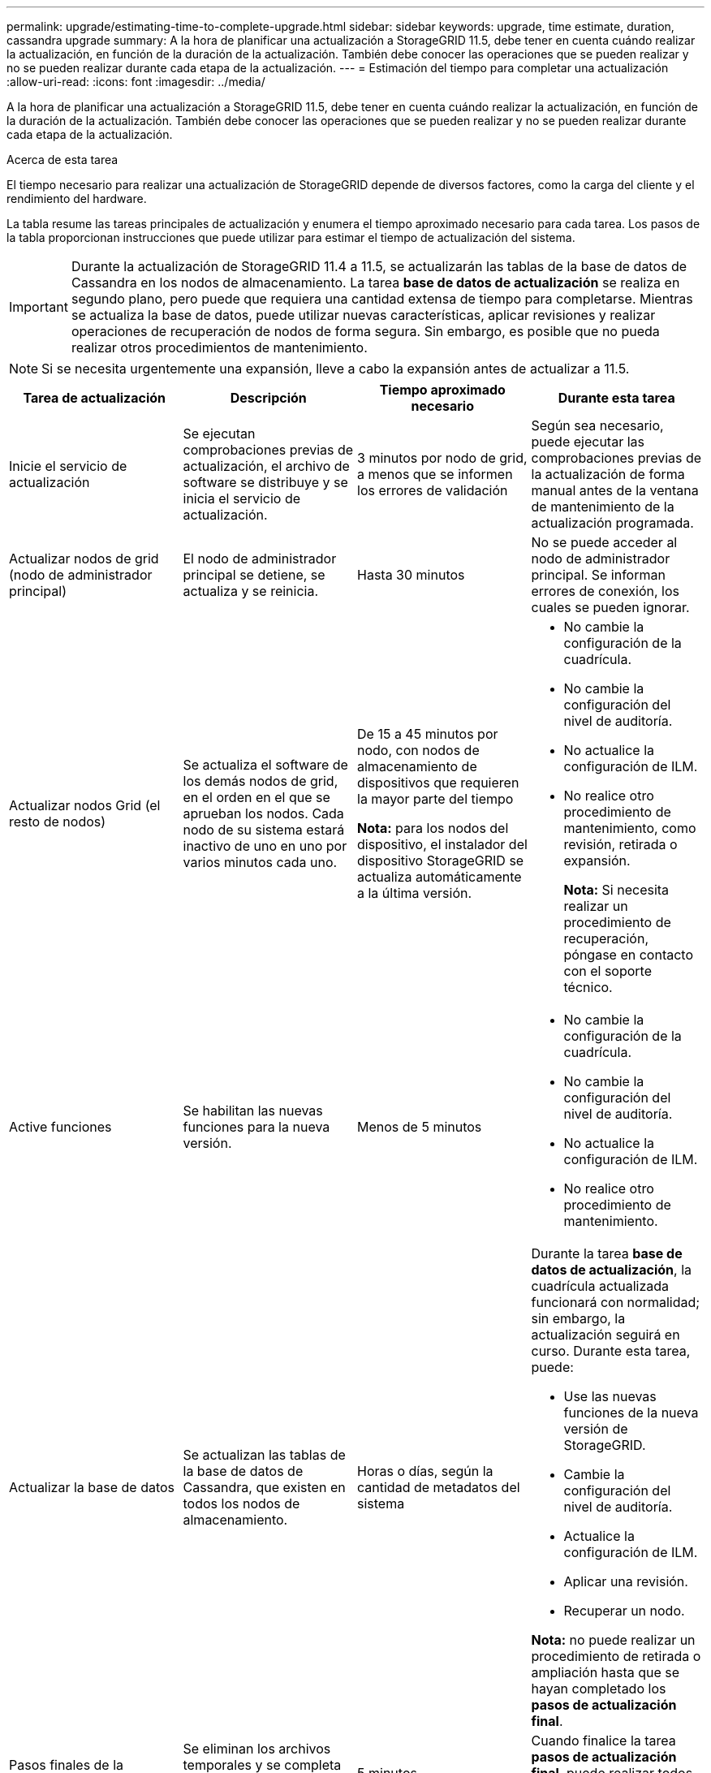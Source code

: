 ---
permalink: upgrade/estimating-time-to-complete-upgrade.html 
sidebar: sidebar 
keywords: upgrade, time estimate, duration, cassandra upgrade 
summary: A la hora de planificar una actualización a StorageGRID 11.5, debe tener en cuenta cuándo realizar la actualización, en función de la duración de la actualización. También debe conocer las operaciones que se pueden realizar y no se pueden realizar durante cada etapa de la actualización. 
---
= Estimación del tiempo para completar una actualización
:allow-uri-read: 
:icons: font
:imagesdir: ../media/


[role="lead"]
A la hora de planificar una actualización a StorageGRID 11.5, debe tener en cuenta cuándo realizar la actualización, en función de la duración de la actualización. También debe conocer las operaciones que se pueden realizar y no se pueden realizar durante cada etapa de la actualización.

.Acerca de esta tarea
El tiempo necesario para realizar una actualización de StorageGRID depende de diversos factores, como la carga del cliente y el rendimiento del hardware.

La tabla resume las tareas principales de actualización y enumera el tiempo aproximado necesario para cada tarea. Los pasos de la tabla proporcionan instrucciones que puede utilizar para estimar el tiempo de actualización del sistema.


IMPORTANT: Durante la actualización de StorageGRID 11.4 a 11.5, se actualizarán las tablas de la base de datos de Cassandra en los nodos de almacenamiento. La tarea *base de datos de actualización* se realiza en segundo plano, pero puede que requiera una cantidad extensa de tiempo para completarse. Mientras se actualiza la base de datos, puede utilizar nuevas características, aplicar revisiones y realizar operaciones de recuperación de nodos de forma segura. Sin embargo, es posible que no pueda realizar otros procedimientos de mantenimiento.


NOTE: Si se necesita urgentemente una expansión, lleve a cabo la expansión antes de actualizar a 11.5.

[cols="1a,1a,1a,a"]
|===
| Tarea de actualización | Descripción | Tiempo aproximado necesario | Durante esta tarea 


 a| 
Inicie el servicio de actualización
 a| 
Se ejecutan comprobaciones previas de actualización, el archivo de software se distribuye y se inicia el servicio de actualización.
 a| 
3 minutos por nodo de grid, a menos que se informen los errores de validación
 a| 
Según sea necesario, puede ejecutar las comprobaciones previas de la actualización de forma manual antes de la ventana de mantenimiento de la actualización programada.



 a| 
Actualizar nodos de grid (nodo de administrador principal)
 a| 
El nodo de administrador principal se detiene, se actualiza y se reinicia.
 a| 
Hasta 30 minutos
 a| 
No se puede acceder al nodo de administrador principal. Se informan errores de conexión, los cuales se pueden ignorar.



 a| 
Actualizar nodos Grid (el resto de nodos)
 a| 
Se actualiza el software de los demás nodos de grid, en el orden en el que se aprueban los nodos. Cada nodo de su sistema estará inactivo de uno en uno por varios minutos cada uno.
 a| 
De 15 a 45 minutos por nodo, con nodos de almacenamiento de dispositivos que requieren la mayor parte del tiempo

*Nota:* para los nodos del dispositivo, el instalador del dispositivo StorageGRID se actualiza automáticamente a la última versión.
 a| 
* No cambie la configuración de la cuadrícula.
* No cambie la configuración del nivel de auditoría.
* No actualice la configuración de ILM.
* No realice otro procedimiento de mantenimiento, como revisión, retirada o expansión.
+
*Nota:* Si necesita realizar un procedimiento de recuperación, póngase en contacto con el soporte técnico.





 a| 
Active funciones
 a| 
Se habilitan las nuevas funciones para la nueva versión.
 a| 
Menos de 5 minutos
 a| 
* No cambie la configuración de la cuadrícula.
* No cambie la configuración del nivel de auditoría.
* No actualice la configuración de ILM.
* No realice otro procedimiento de mantenimiento.




 a| 
Actualizar la base de datos
 a| 
Se actualizan las tablas de la base de datos de Cassandra, que existen en todos los nodos de almacenamiento.
 a| 
Horas o días, según la cantidad de metadatos del sistema
 a| 
Durante la tarea *base de datos de actualización*, la cuadrícula actualizada funcionará con normalidad; sin embargo, la actualización seguirá en curso. Durante esta tarea, puede:

* Use las nuevas funciones de la nueva versión de StorageGRID.
* Cambie la configuración del nivel de auditoría.
* Actualice la configuración de ILM.
* Aplicar una revisión.
* Recuperar un nodo.


*Nota:* no puede realizar un procedimiento de retirada o ampliación hasta que se hayan completado los *pasos de actualización final*.



 a| 
Pasos finales de la actualización
 a| 
Se eliminan los archivos temporales y se completa la actualización a la versión nueva.
 a| 
5 minutos
 a| 
Cuando finalice la tarea *pasos de actualización final*, puede realizar todos los procedimientos de mantenimiento.

|===
.Pasos
. Calcule el tiempo necesario para actualizar todos los nodos Grid (considere todas las tareas de actualización excepto *base de datos de actualización*).
+
.. Multiplique el número de nodos en su sistema StorageGRID por 30 minutos/nodo (media).
.. Añada 1 hora a esta hora para tener en cuenta el tiempo necesario para descargar el `.upgrade` realice las comprobaciones previas y complete los pasos finales de actualización.


. Si tiene nodos Linux, añada 15 minutos para cada nodo para tener en cuenta el tiempo necesario para descargar e instalar el paquete RPM o DEB.
. Calcule el tiempo necesario para actualizar la base de datos.
+
.. En Grid Manager, seleccione *Nodes*.
.. Seleccione la primera entrada en el árbol (cuadrícula completa) y seleccione la ficha *almacenamiento*.
.. Pase el cursor sobre el gráfico *almacenamiento usado - metadatos de objeto* y localice el valor *usado*, que indica cuántos bytes de metadatos de objetos hay en la cuadrícula.
.. Divida el valor *usado* en 1.5 TB/día para determinar cuántos días se necesitarán para actualizar la base de datos.


. Calcule el tiempo total estimado para la actualización agregando los resultados de los pasos 1, 2 y 3.




== Ejemplo: Estimar el tiempo de actualización de StorageGRID 11.4 a 11.5

Supongamos que el sistema tiene 14 nodos de grid, de los cuales 8 son nodos Linux. Además, supongamos que el valor *usado* para los metadatos de objetos es de 6 TB.

. Multiplique 14 por 30 minutos/nodo y agregue 1 hora. El tiempo estimado para actualizar todos los nodos es de 8 horas.
. Múltiples de 8 por 15 minutos/nodo para tener en cuenta el tiempo que se tarda en instalar el paquete RPM o DEB en los nodos Linux. El tiempo estimado para este paso es de 2 horas.
. Divida 6 entre 1.5 TB/día. El número estimado de días para la tarea *base de datos de actualización* es de 4 días.
+

NOTE: Mientras se ejecuta la tarea *base de datos de actualización*, puede utilizar de forma segura nuevas características, aplicar revisiones y realizar operaciones de recuperación de nodos.

. Agregue los valores juntos. Debe esperar 5 días para completar la actualización del sistema a StorageGRID 11.5.0.

